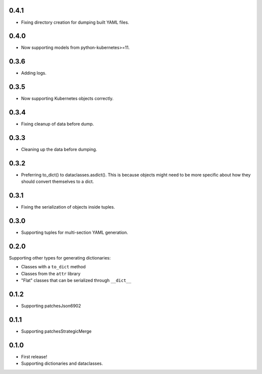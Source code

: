 0.4.1
=====

* Fixing directory creation for dumping built YAML files.

0.4.0
=====

* Now supporting models from python-kubernetes>=11.

0.3.6
=====

* Adding logs.

0.3.5
=====

* Now supporting Kubernetes objects correctly.

0.3.4
=====

* Fixing cleanup of data before dump.

0.3.3
=====

* Cleaning up the data before dumping.

0.3.2
=====

* Preferring to_dict() to dataclasses.asdict().
  This is because objects might need to be more specific about how they
  should convert themselves to a dict.

0.3.1
=====

* Fixing the serialization of objects inside tuples.

0.3.0
=====

* Supporting tuples for multi-section YAML generation.

0.2.0
=====

Supporting other types for generating dictionaries:

* Classes with a ``to_dict`` method
* Classes from the ``attr`` library
* "Flat" classes that can be serialized through ``__dict__``

0.1.2
=====

* Supporting patchesJson6902

0.1.1
=====

* Supporting patchesStrategicMerge

0.1.0
=====

* First release!
* Supporting dictionaries and dataclasses.
